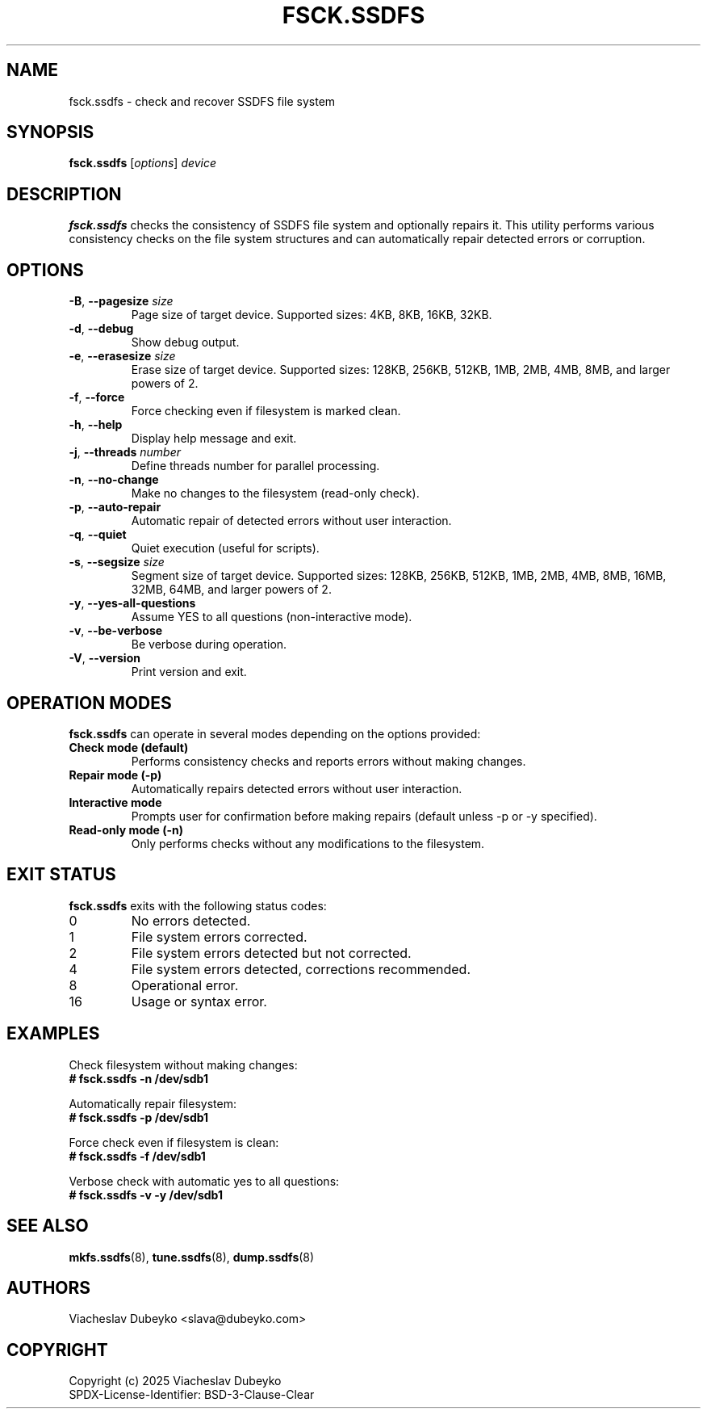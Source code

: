 .TH FSCK.SSDFS 8 "2025-08-30" "ssdfs-utils" "System Administration Commands"
.SH NAME
fsck.ssdfs \- check and recover SSDFS file system
.SH SYNOPSIS
.B fsck.ssdfs
.RI [ options ]
.I device
.SH DESCRIPTION
.B fsck.ssdfs
checks the consistency of SSDFS file system and optionally repairs it.
This utility performs various consistency checks on the file system
structures and can automatically repair detected errors or corruption.
.SH OPTIONS
.TP
.BR \-B ", " \-\-pagesize " " \fIsize\fR
Page size of target device. Supported sizes: 4KB, 8KB, 16KB, 32KB.
.TP
.BR \-d ", " \-\-debug
Show debug output.
.TP
.BR \-e ", " \-\-erasesize " " \fIsize\fR
Erase size of target device. Supported sizes: 128KB, 256KB, 512KB,
1MB, 2MB, 4MB, 8MB, and larger powers of 2.
.TP
.BR \-f ", " \-\-force
Force checking even if filesystem is marked clean.
.TP
.BR \-h ", " \-\-help
Display help message and exit.
.TP
.BR \-j ", " \-\-threads " " \fInumber\fR
Define threads number for parallel processing.
.TP
.BR \-n ", " \-\-no-change
Make no changes to the filesystem (read-only check).
.TP
.BR \-p ", " \-\-auto-repair
Automatic repair of detected errors without user interaction.
.TP
.BR \-q ", " \-\-quiet
Quiet execution (useful for scripts).
.TP
.BR \-s ", " \-\-segsize " " \fIsize\fR
Segment size of target device. Supported sizes: 128KB, 256KB, 512KB,
1MB, 2MB, 4MB, 8MB, 16MB, 32MB, 64MB, and larger powers of 2.
.TP
.BR \-y ", " \-\-yes-all-questions
Assume YES to all questions (non-interactive mode).
.TP
.BR \-v ", " \-\-be-verbose
Be verbose during operation.
.TP
.BR \-V ", " \-\-version
Print version and exit.
.SH OPERATION MODES
.B fsck.ssdfs
can operate in several modes depending on the options provided:
.TP
.B Check mode (default)
Performs consistency checks and reports errors without making changes.
.TP
.B Repair mode (-p)
Automatically repairs detected errors without user interaction.
.TP
.B Interactive mode
Prompts user for confirmation before making repairs (default unless -p or -y specified).
.TP
.B Read-only mode (-n)
Only performs checks without any modifications to the filesystem.
.SH EXIT STATUS
.B fsck.ssdfs
exits with the following status codes:
.TP
0
No errors detected.
.TP
1
File system errors corrected.
.TP
2
File system errors detected but not corrected.
.TP
4
File system errors detected, corrections recommended.
.TP
8
Operational error.
.TP
16
Usage or syntax error.
.SH EXAMPLES
Check filesystem without making changes:
.br
.B # fsck.ssdfs -n /dev/sdb1

Automatically repair filesystem:
.br
.B # fsck.ssdfs -p /dev/sdb1

Force check even if filesystem is clean:
.br
.B # fsck.ssdfs -f /dev/sdb1

Verbose check with automatic yes to all questions:
.br
.B # fsck.ssdfs -v -y /dev/sdb1
.SH SEE ALSO
.BR mkfs.ssdfs (8),
.BR tune.ssdfs (8),
.BR dump.ssdfs (8)
.SH AUTHORS
Viacheslav Dubeyko <slava@dubeyko.com>
.SH COPYRIGHT
Copyright (c) 2025 Viacheslav Dubeyko
.br
SPDX-License-Identifier: BSD-3-Clause-Clear